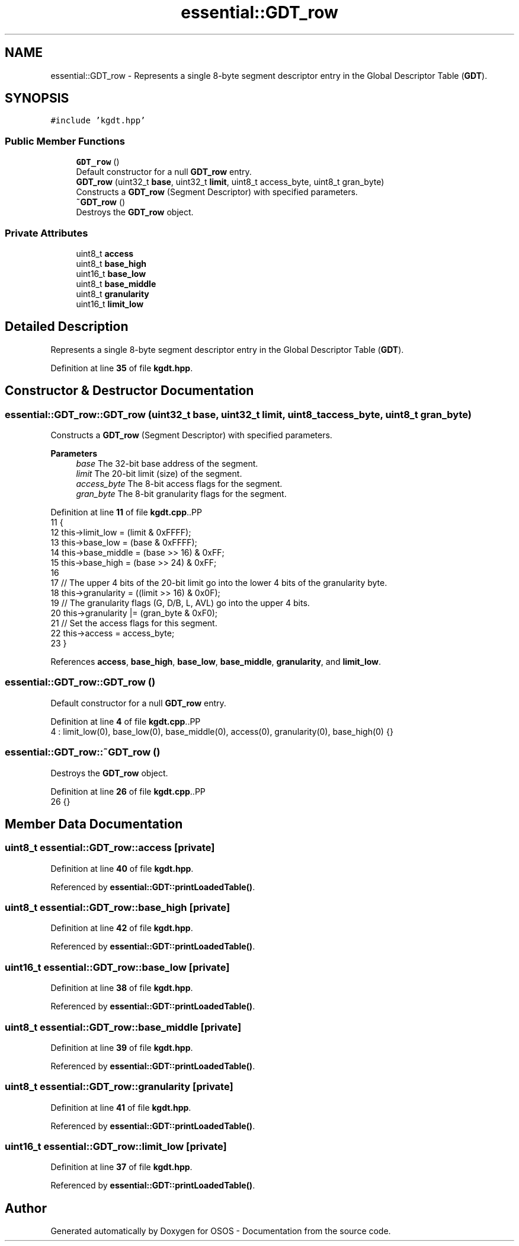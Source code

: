 .TH "essential::GDT_row" 3 "Fri Oct 24 2025 10:32:01" "OSOS - Documentation" \" -*- nroff -*-
.ad l
.nh
.SH NAME
essential::GDT_row \- Represents a single 8-byte segment descriptor entry in the Global Descriptor Table (\fBGDT\fP)\&.  

.SH SYNOPSIS
.br
.PP
.PP
\fC#include 'kgdt\&.hpp'\fP
.SS "Public Member Functions"

.in +1c
.ti -1c
.RI "\fBGDT_row\fP ()"
.br
.RI "Default constructor for a null \fBGDT_row\fP entry\&. "
.ti -1c
.RI "\fBGDT_row\fP (uint32_t \fBbase\fP, uint32_t \fBlimit\fP, uint8_t access_byte, uint8_t gran_byte)"
.br
.RI "Constructs a \fBGDT_row\fP (Segment Descriptor) with specified parameters\&. "
.ti -1c
.RI "\fB~GDT_row\fP ()"
.br
.RI "Destroys the \fBGDT_row\fP object\&. "
.in -1c
.SS "Private Attributes"

.in +1c
.ti -1c
.RI "uint8_t \fBaccess\fP"
.br
.ti -1c
.RI "uint8_t \fBbase_high\fP"
.br
.ti -1c
.RI "uint16_t \fBbase_low\fP"
.br
.ti -1c
.RI "uint8_t \fBbase_middle\fP"
.br
.ti -1c
.RI "uint8_t \fBgranularity\fP"
.br
.ti -1c
.RI "uint16_t \fBlimit_low\fP"
.br
.in -1c
.SH "Detailed Description"
.PP 
Represents a single 8-byte segment descriptor entry in the Global Descriptor Table (\fBGDT\fP)\&. 
.PP
Definition at line \fB35\fP of file \fBkgdt\&.hpp\fP\&.
.SH "Constructor & Destructor Documentation"
.PP 
.SS "essential::GDT_row::GDT_row (uint32_t base, uint32_t limit, uint8_t access_byte, uint8_t gran_byte)"

.PP
Constructs a \fBGDT_row\fP (Segment Descriptor) with specified parameters\&. 
.PP
\fBParameters\fP
.RS 4
\fIbase\fP The 32-bit base address of the segment\&. 
.br
\fIlimit\fP The 20-bit limit (size) of the segment\&. 
.br
\fIaccess_byte\fP The 8-bit access flags for the segment\&. 
.br
\fIgran_byte\fP The 8-bit granularity flags for the segment\&. 
.RE
.PP

.PP
Definition at line \fB11\fP of file \fBkgdt\&.cpp\fP\&..PP
.nf
11                                                                                                {
12     this\->limit_low   = (limit & 0xFFFF);
13     this\->base_low    = (base & 0xFFFF);
14     this\->base_middle = (base >> 16) & 0xFF;
15     this\->base_high   = (base >> 24) & 0xFF;
16 
17     // The upper 4 bits of the 20\-bit limit go into the lower 4 bits of the granularity byte\&.
18     this\->granularity = ((limit >> 16) & 0x0F);
19     // The granularity flags (G, D/B, L, AVL) go into the upper 4 bits\&.
20     this\->granularity |= (gran_byte & 0xF0);
21     // Set the access flags for this segment\&.
22     this\->access = access_byte;
23 }
.fi

.PP
References \fBaccess\fP, \fBbase_high\fP, \fBbase_low\fP, \fBbase_middle\fP, \fBgranularity\fP, and \fBlimit_low\fP\&.
.SS "essential::GDT_row::GDT_row ()"

.PP
Default constructor for a null \fBGDT_row\fP entry\&. 
.PP
Definition at line \fB4\fP of file \fBkgdt\&.cpp\fP\&..PP
.nf
4 : limit_low(0), base_low(0), base_middle(0), access(0), granularity(0), base_high(0) {}
.fi

.SS "essential::GDT_row::~GDT_row ()"

.PP
Destroys the \fBGDT_row\fP object\&. 
.PP
Definition at line \fB26\fP of file \fBkgdt\&.cpp\fP\&..PP
.nf
26 {}
.fi

.SH "Member Data Documentation"
.PP 
.SS "uint8_t essential::GDT_row::access\fC [private]\fP"

.PP
Definition at line \fB40\fP of file \fBkgdt\&.hpp\fP\&.
.PP
Referenced by \fBessential::GDT::printLoadedTable()\fP\&.
.SS "uint8_t essential::GDT_row::base_high\fC [private]\fP"

.PP
Definition at line \fB42\fP of file \fBkgdt\&.hpp\fP\&.
.PP
Referenced by \fBessential::GDT::printLoadedTable()\fP\&.
.SS "uint16_t essential::GDT_row::base_low\fC [private]\fP"

.PP
Definition at line \fB38\fP of file \fBkgdt\&.hpp\fP\&.
.PP
Referenced by \fBessential::GDT::printLoadedTable()\fP\&.
.SS "uint8_t essential::GDT_row::base_middle\fC [private]\fP"

.PP
Definition at line \fB39\fP of file \fBkgdt\&.hpp\fP\&.
.PP
Referenced by \fBessential::GDT::printLoadedTable()\fP\&.
.SS "uint8_t essential::GDT_row::granularity\fC [private]\fP"

.PP
Definition at line \fB41\fP of file \fBkgdt\&.hpp\fP\&.
.PP
Referenced by \fBessential::GDT::printLoadedTable()\fP\&.
.SS "uint16_t essential::GDT_row::limit_low\fC [private]\fP"

.PP
Definition at line \fB37\fP of file \fBkgdt\&.hpp\fP\&.
.PP
Referenced by \fBessential::GDT::printLoadedTable()\fP\&.

.SH "Author"
.PP 
Generated automatically by Doxygen for OSOS - Documentation from the source code\&.
